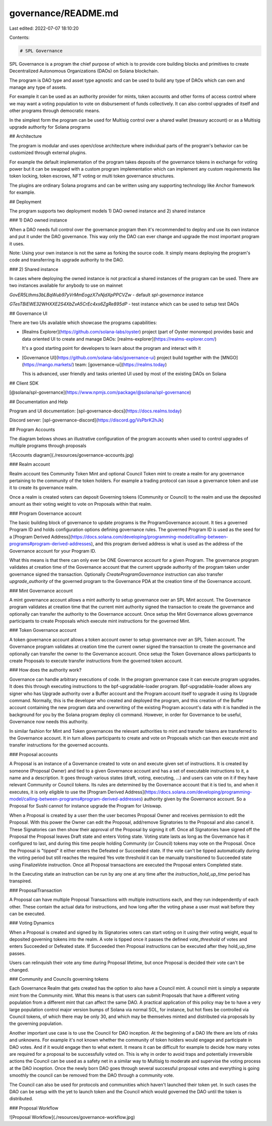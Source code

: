 governance/README.md
====================

Last edited: 2022-07-07 18:10:20

Contents:

.. code-block:: md

    # SPL Governance

SPL Governance is a program the chief purpose of which is to provide core building blocks and primitives to create
Decentralized Autonomous Organizations (DAOs) on Solana blockchain.

The program is DAO type and asset type agnostic and can be used to build any type of DAOs
which can own and manage any type of assets.

For example it can be used as an authority provider for mints, token accounts and other forms of access control where
we may want a voting population to vote on disbursement of funds collectively.
It can also control upgrades of itself and other programs through democratic means.

In the simplest form the program can be used for Multisig control over a shared wallet (treasury account) or as
a Multisig upgrade authority for Solana programs

## Architecture

The program is modular and uses open/close architecture where individual parts of the program's
behavior can be customized through external plugins.

For example the default implementation of the program takes deposits of the governance tokens in exchange for
voting power but it can be swapped with a custom program implementation which can implement any custom requirements
like token locking, token escrows, NFT voting or multi token governance structures.

The plugins are ordinary Solana programs and can be written using any supporting technology like Anchor framework
for example.

## Deployment

The program supports two deployment models 1) DAO owned instance and 2) shared instance

### 1) DAO owned instance

When a DAO needs full control over the governance program then it's recommended to deploy and use its own instance
and put it under the DAO governance.
This way only the DAO can ever change and upgrade the most important program it uses.

Note: Using your own instance is not the same as forking the source code. It simply means deploying the program's code
and transferring its upgrade authority to the DAO.

### 2) Shared instance

In cases where deploying the owned instance is not practical a shared instances of the program can be used.
There are two instances available for anybody to use on mainnet

`GovER5Lthms3bLBqWub97yVrMmEogzX7xNjdXpPPCVZw` - default `spl-governance` instance

`GTesTBiEWE32WHXXE2S4XbZvA5CrEc4xs6ZgRe895dP` - test instance which can be used to setup test DAOs

## Governance UI

There are two UIs available which showcase the programs capabilities:

- [Realms Explorer](https://github.com/solana-labs/oyster) project (part of Oyster monorepo) provides basic and data
  oriented UI to create and manage DAOs: [realms-explorer](https://realms-explorer.com/)

  It's a good starting point for developers to learn about the program and interact with it

- [Governance UI](https://github.com/solana-labs/governance-ui) project build together
  with the [MNGO](https://mango.markets/) team: [governance-ui](https://realms.today)

  This is advanced, user friendly and tasks oriented UI used by most of the existing DAOs on Solana

## Client SDK

[@solana/spl-governance](https://www.npmjs.com/package/@solana/spl-governance)

## Documentation and Help

Program and UI documentation: [spl-governance-docs](https://docs.realms.today)

Discord server: [spl-governance-discord](https://discord.gg/VsPbrK2hJk)

## Program Accounts

The diagram belows shows an illustrative configuration of the program accounts when used to control upgrades
of multiple programs through proposals

![Accounts diagram](./resources/governance-accounts.jpg)

### Realm account

Realm account ties Community Token Mint and optional Council Token mint to create a realm
for any governance pertaining to the community of the token holders.
For example a trading protocol can issue a governance token and use it to create its governance realm.

Once a realm is created voters can deposit Governing tokens (Community or Council) to the realm and
use the deposited amount as their voting weight to vote on Proposals within that realm.

### Program Governance account

The basic building block of governance to update programs is the ProgramGovernance account.
It ties a governed Program ID and holds configuration options defining governance rules.
The governed Program ID is used as the seed for a [Program Derived Address](https://docs.solana.com/developing/programming-model/calling-between-programs#program-derived-addresses),
and this program derived address is what is used as the address of the Governance account for your Program ID.

What this means is that there can only ever be ONE Governance account for a given Program.
The governance program validates at creation time of the Governance account that the current upgrade authority of the program
taken under governance signed the transaction. Optionally `CreateProgramGovernance` instruction can also transfer `upgrade_authority`
of the governed program to the Governance PDA at the creation time of the Governance account.

### Mint Governance account

A mint governance account allows a mint authority to setup governance over an SPL Mint account.
The Governance program validates at creation time that the current mint authority signed the transaction to
create the governance and optionally can transfer the authority to the Governance account.
Once setup the Mint Governance allows governance participants to create Proposals which execute mint instructions for
the governed Mint.

### Token Governance account

A token governance account allows a token account owner to setup governance over an SPL Token account.
The Governance program validates at creation time the current owner signed the transaction to
create the governance and optionally can transfer the owner to the Governance account.
Once setup the Token Governance allows participants to create Proposals to execute transfer instructions
from the governed token account.

### How does the authority work?

Governance can handle arbitrary executions of code. In the program governance case it can execute program upgrades.
It does this through executing instructions to the bpf-upgradable-loader program.
Bpf-upgradable-loader allows any signer who has Upgrade authority over a Buffer account and the Program account itself
to upgrade it using its Upgrade command.
Normally, this is the developer who created and deployed the program, and this creation of the Buffer account containing
the new program data and overwriting of the existing Program account's data with it is handled in the background for you
by the Solana program deploy cli command.
However, in order for Governance to be useful, Governance now needs this authority.

In similar fashion for Mint and Token governances the relevant authorities to mint and transfer tokens
are transferred to the Governance account. It in turn allows participants to create and vote on Proposals
which can then execute
mint and transfer instructions for the governed accounts.

### Proposal accounts

A Proposal is an instance of a Governance created to vote on and execute given set of instructions.
It is created by someone (Proposal Owner) and tied to a given Governance account
and has a set of executable instructions to it, a name and a description.
It goes through various states (draft, voting, executing, ...) and users can vote on it
if they have relevant Community or Council tokens.
Its rules are determined by the Governance account that it is tied to, and when it executes,
it is only eligible to use the [Program Derived Address](https://docs.solana.com/developing/programming-model/calling-between-programs#program-derived-addresses)
authority given by the Governance account.
So a Proposal for Sushi cannot for instance upgrade the Program for Uniswap.

When a Proposal is created by a user then the user becomes Proposal Owner and receives permission to edit the Proposal.
With this power the Owner can edit the Proposal, add/remove Signatories to the Proposal and also cancel it.
These Signatories can then show their approval of the Proposal by signing it off.
Once all Signatories have signed off the Proposal the Proposal leaves Draft state and enters Voting state.
Voting state lasts as long as the Governance has it configured to last, and during this time
people holding Community (or Council) tokens may vote on the Proposal.
Once the Proposal is "tipped" it either enters the Defeated or Succeeded state. If the vote can't be tipped automatically
during the voting period but still reaches the required Yes vote threshold it can be manually transitioned to Succeeded state
using FinalizeVote instruction.
Once all Proposal transactions are executed the Proposal enters Completed state.

In the Executing state an instruction can be run by any one at any time after the `instruction_hold_up_time` period has
transpired.

### ProposalTransaction

A Proposal can have multiple Proposal Transactions with multiple instructions each, and they run independently of each other.
These contain the actual data for instructions, and how long after the voting phase a user must wait before they can
be executed.

### Voting Dynamics

When a Proposal is created and signed by its Signatories voters can start voting on it using their voting weight,
equal to deposited governing tokens into the realm. A vote is tipped once it passes the defined `vote_threshold` of votes
and enters Succeeded or Defeated state. If Succeeded then Proposal instructions can be executed after they hold_up_time passes.

Users can relinquish their vote any time during Proposal lifetime, but once Proposal is decided their vote can't be changed.

### Community and Councils governing tokens

Each Governance Realm that gets created has the option to also have a Council mint.
A council mint is simply a separate mint from the Community mint.
What this means is that users can submit Proposals that have a different voting population from a different mint
that can affect the same DAO. A practical application of this policy may be to have a very large population control
major version bumps of Solana via normal SOL, for instance, but hot fixes be controlled via Council tokens,
of which there may be only 30, and which may be themselves minted and distributed via proposals by the governing population.

Another important use case is to use the Council for DAO inception. At the beginning of a DAO life
there are lots of risks and unknowns.
For example it's not known whether the community of token holders would engage and participate in DAO votes.
And if it would engage then to what extent. It means it can be difficult for example to decide how many votes are
required for a proposal to be successfully voted on.
This is why in order to avoid traps and potentially irreversible actions the Council can be used as a safety net
in a similar way to Multisig to moderate and supervise the voting process at the DAO inception.
Once the newly born DAO goes through several successful proposal votes and everything is going smoothly
the council can be removed from the DAO through a community vote.

The Council can also be used for protocols and communities which haven't launched their token yet.
In such cases the DAO can be setup with the yet to launch token and the Council which would governed
the DAO until the token is distributed.

### Proposal Workflow

![Proposal Workflow](./resources/governance-workflow.jpg)


